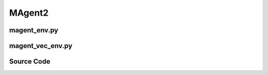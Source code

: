 MAgent2
=================================================

.. image:: ../../../figures/magent/battle.gif
    :height: 150px
.. image:: ../../../figures/magent/battlefield.gif
    :height: 150px
.. image:: ../../../figures/magent/tiger_deer.gif
    :height: 150px

.. raw:: html

    <br><hr>

magent_env.py
-------------------------------------------------

.. py:class::
    xuance.environment.magent2.magent_env.MAgent_Env(env_id, seed, kwargs)

    Interface with the MAgent library,
    which provides a platform for developing and testing multi-agent reinforcement learning algorithms in various scenarios.

    :param env_id: environment id.
    :type env_id: str
    :param seed: use to control randomness within the environment.
    :type seed: int
    :param kwargs: a variable-length keyword argument.
    :type kwargs: dict

.. py:function::
    xuance.environment.magent2.magent_env.MAgent_Env.reset(seed=None, options=None)

    Reset the environment to its initial state.

    :param seed: specifies the seed for the environment's random number generator.
    :type seed: int
    :param options: pass additional options  to the reset process.
    :type options: dict
    :return: the reset local observations and information.
    :rtype: tuple

.. py:function::
    xuance.environment.magent2.magent_env.MAgent_Env.step(actions)

    Take a dictionary of actions as input and performs a step in the environment.

    :param actions: the executable actions for the environment.
    :type actions: np.ndarray
    :return: the next step data, including local observations, global state, rewards, terminated variables, truncated variables, and the other information.
    :rtype: tuple

.. raw:: html

    <br><hr>

magent_vec_env.py
-------------------------------------------------

.. py:class::
    xuance.environment.magent2.magent_vec_env.DummyVecEnv_MAgent(env_fns)

    A custom environment class that extends the functionality of the DummyVecMultiAgentEnv class and is designed to work with the MAgent library.

    :param env_fns: environment function.

.. py:function::
    xuance.environment.magent2.magent_vec_env.DummyVecEnv_MAgent.empty_dict_buffers(i_env)

    Reset the buffers for dictionary data.

    :param i_env: the index of a environment.
    :type i_env: int

.. py:function::
    xuance.environment.magent2.magent_vec_env.DummyVecEnv_MAgent.reset()

    Reset the vectorized environments.

    :return: the reset observations, global states, and the information.
    :rtype: tuple

.. py:function::
    xuance.environment.magent2.magent_vec_env.DummyVecEnv_MAgent.reset_one_env(e)

    Reset a specific environment within the vectorized environment.

    :param e:  Index of the specific environment within the vectorized environment.
    :type e: int
    :return: a list containing observations for each agent in the specified environment.
    :rtype: list

.. py:function::
    xuance.environment.magent2.magent_vec_env.DummyVecEnv_MAgent._get_max_obs_shape(k, observation_shape)

    Determine the maximum shape of observations among a set of agents in the environment.

    :param k: a list of keys corresponding to agents.
    :type k: list
    :param observation_shape: the shape of observations for all agents.
    :type observation_shape: tuple
    :return: the maximum shape among the observations of the specified agents.
    :rtype: int

.. py:function::
    xuance.environment.magent2.magent_vec_env.DummyVecEnv_MAgent.step_async(actions)

    Sends asynchronous step commands to each subprocess with the specified actions.

    :param actions: the executable actions for n parallel environments.
    :type actions: np.ndarray

.. py:function::
    xuance.environment.magent2.magent_vec_env.DummyVecEnv_MAgent.step_wait()

    Waits for the completion of asynchronous step operations and updates internal buffers with the received results.

    :return: the observations, states, rewards, terminal flags, truncation flags, and information.
    :rtype: tuple

.. py:function::
    xuance.environment.magent2.magent_vec_env.DummyVecEnv_MAgent.render(mode)

    Generate visual representations of the environment.

    :param mode: an optional argument that specifies the rendering mode.
    :type mode: str
    :return: a list of rendered outputs for each environment.
    :rtype: np.ndarray

.. py:function::
    xuance.environment.magent2.magent_vec_env.DummyVecEnv_MAgent.global_state()

    Return the global state of the parallel environments.

    :return: the global state of the parallel environments.
    :rtype: np.ndarray

.. py:function::
    xuance.environment.magent2.magent_vec_env.DummyVecEnv_MAgent.global_state_one_env(e)

    Return the global state of the parallel environments.

    :param e: the index of the environment for which you want to retrieve the global state.
    :type e: int
    :return: the global state of the specified environment converted to a numpy array.
    :rtype: np.ndarray

.. py:function::
    xuance.environment.magent2.magent_vec_env.DummyVecEnv_MAgent.agent_mask()

    Return the agent mask.

    :return: the agent mask.
    :rtype: np.ndarray

.. raw:: html

    <br><hr>

Source Code
---------------------------------------------

.. tabs::

    .. group-tab:: magent_env.py

        .. code-block:: python

            from pettingzoo.utils.env import ParallelEnv
            from xuance.environment.pettingzoo.pettingzoo_env import PettingZoo_Env
            from xuance.environment.magent2 import AGENT_NAME_DICT
            import importlib


            class MAgent_Env(PettingZoo_Env, ParallelEnv):
                metadata = {"render_modes": ["human"], "name": "rps_v2"}
                def __init__(self, env_id: str, seed: int, **kwargs):
                    scenario = importlib.import_module('xuance.environment.magent2.environments.' + env_id)

                    if env_id in ["adversarial_pursuit_v4"]:
                        kwargs['minimap_mode'] = False
                        kwargs['tag_penalty'] = -0.2
                    if env_id in ["battle_v4", "battlefield_v4", "combined_arms_v6"]:
                        kwargs['step_reward'] = -0.005
                        kwargs['dead_penalty'] = -0.1
                        kwargs['attack_peanlty'] = -0.1
                        kwargs['attack_opponent_reward'] = 0.2
                    if env_id in ["gather_v4"]:
                        kwargs['step_reward'] = -0.01
                        kwargs['dead_penalty'] = -1
                        kwargs['attack_peanlty'] = -0.1
                        kwargs['attack_food_reward'] = 0.5
                    if env_id in ["tiger_deer_v3"]:
                        kwargs['tiger_step_recover'] = -0.1
                        kwargs['deer_attacked'] = -0.1

                    self.env = scenario.env(**kwargs).unwrapped
                    self.scenario_name = 'magent2.' + env_id
                    self.n_handles = len(self.env.handles)
                    self.side_names = AGENT_NAME_DICT[env_id]
                    self.env.reset(seed)

                    self.state_space = self.env.state_space
                    self.action_spaces = {k: self.env.action_spaces[k] for k in self.env.agents}
                    self.observation_spaces = {k: self.env.observation_spaces[k] for k in self.env.agents}
                    self.agents = self.env.agents
                    self.n_agents_all = len(self.agents)

                    self.handles = self.env.handles

                    self.agent_ids = [self.env.env.get_agent_id(h) for h in self.handles]
                    self.n_agents = [self.env.env.get_num(h) for h in self.handles]

                    self.metadata = self.env.metadata
                    self.max_cycles = self.env.max_cycles
                    self.individual_episode_reward = {k: 0.0 for k in self.agents}

                def reset(self, seed=None, option=None):
                    observations = self.env.reset(seed, option)
                    for agent_key in self.agents:
                        self.individual_episode_reward[agent_key] = 0.0
                        observations[agent_key] = observations[agent_key].reshape([-1])
                    reset_info = {
                        "infos": {},
                        "individual_episode_rewards": self.individual_episode_reward
                    }
                    return observations, reset_info

                def step(self, actions):
                    observations, rewards, terminations, truncations, infos = self.env.step(actions)
                    for k, v in rewards.items():
                        self.individual_episode_reward[k] += v
                        observations[k] = observations[k].reshape([-1])
                    step_info = {"infos": infos,
                                "individual_episode_rewards": self.individual_episode_reward}
                    return observations, rewards, terminations, truncations, step_info



    .. group-tab:: magent_vec_env.py

        .. code-block:: python

            import copy

            from xuance.environment.vector_envs.vector_env import VecEnv, AlreadySteppingError, NotSteppingError
            from xuance.environment.vector_envs.env_utils import obs_n_space_info
            from xuance.environment.pettingzoo.pettingzoo_vec_env import DummyVecMultiAgentEnv
            from operator import itemgetter
            import numpy as np
            import time


            class DummyVecEnv_MAgent(DummyVecMultiAgentEnv):
                def __init__(self, env_fns):
                    self.waiting = False
                    self.envs = [fn() for fn in env_fns]
                    env = self.envs[0]
                    self.handles = env.handles
                    VecEnv.__init__(self, len(env_fns), env.observation_spaces, env.action_spaces)
                    self.state_space = env.state_space
                    self.state_shape = self.state_space.shape
                    self.state_dtype = self.state_space.dtype
                    obs_n_space = env.observation_spaces  # [Box(dim_o), Box(dim_o), ...] ----> dict
                    self.agent_ids = env.agent_ids
                    self.n_agents = [env.get_num(h) for h in self.handles]
                    self.side_names = env.side_names

                    self.keys, self.shapes, self.dtypes = obs_n_space_info(obs_n_space)
                    self.agent_keys = [[self.keys[k] for k in ids] for ids in self.agent_ids]
                    self.n_agent_all = len(self.keys)
                    # max_obs_shape = self._get_max_obs_shape(self.keys, self.observation_space)
                    self.obs_shapes = [self.shapes[self.agent_keys[h.value][0]] for h in self.handles]
                    self.obs_dtype = self.dtypes[self.keys[0]]

                    # buffer of dict data
                    self.buf_obs_dict = [{k: np.zeros(tuple(self.shapes[k]), dtype=self.dtypes[k]) for k in self.keys} for _ in
                                        range(self.num_envs)]
                    self.buf_rews_dict = [{k: 0.0 for k in self.keys} for _ in range(self.num_envs)]
                    self.buf_dones_dict = [{k: False for k in self.keys} for _ in range(self.num_envs)]
                    self.buf_trunctions_dict = [{k: False for k in self.keys} for _ in range(self.num_envs)]
                    self.buf_infos_dict = [{} for _ in range(self.num_envs)]
                    # buffer of numpy data
                    self.buf_state = np.zeros((self.num_envs,) + self.state_shape, dtype=self.state_dtype)
                    self.buf_agent_mask = [np.ones([self.num_envs, n], dtype=np.bool) for n in self.n_agents]
                    self.buf_obs = [np.zeros((self.num_envs, n, np.prod(self.obs_shapes[h])), dtype=self.obs_dtype) for h, n in
                                    enumerate(self.n_agents)]
                    self.buf_rews = [np.zeros((self.num_envs, n, 1), dtype=np.float32) for n in self.n_agents]
                    self.buf_dones = [np.ones((self.num_envs, n), dtype=np.bool) for n in self.n_agents]
                    self.buf_trunctions = [np.ones((self.num_envs, n), dtype=np.bool) for n in self.n_agents]

                    self.max_episode_steps = env.max_cycles
                    self.actions = None

                def empty_dict_buffers(self, i_env):
                    # buffer of dict data
                    self.buf_obs_dict[i_env] = {k: np.zeros(tuple(self.shapes[k]), dtype=self.dtypes[k]) for k in self.keys}
                    self.buf_rews_dict[i_env] = {k: 0.0 for k in self.keys}
                    self.buf_dones_dict[i_env] = {k: False for k in self.keys}
                    self.buf_trunctions_dict[i_env] = {k: False for k in self.keys}
                    self.buf_infos_dict[i_env] = {k: {} for k in self.keys}

                def reset(self):
                    for e in range(self.num_envs):
                        obs, info = self.envs[e].reset()
                        self.buf_obs_dict[e].update(obs)
                        self.buf_infos_dict[e].update(info["infos"])
                        for h, agent_keys_h in enumerate(self.agent_keys):
                            self.buf_obs[h][e] = itemgetter(*agent_keys_h)(self.buf_obs_dict[e])
                    return self.buf_obs.copy(), self.buf_infos_dict.copy()

                def reset_one_env(self, e):
                    o = self.envs[e].reset()
                    self.buf_obs_dict[e].update(o)
                    obs_e = []
                    for h, agent_keys_h in enumerate(self.agent_keys):
                        self.buf_obs[h][e] = itemgetter(*agent_keys_h)(self.buf_obs_dict[e])
                        obs_e.append(self.buf_obs[h][e])

                    return obs_e

                def _get_max_obs_shape(self, k, observation_shape):
                    obs_shape_n = itemgetter(*list(k))(observation_shape)
                    size_obs_n = []
                    for shape in obs_shape_n:
                        size_obs_n.append(shape.shape)
                    return max(size_obs_n)

                def step_async(self, actions):
                    if self.waiting:
                        raise AlreadySteppingError
                    listify = True
                    try:
                        if len(actions) == self.num_envs:
                            listify = False
                    except TypeError:
                        pass
                    if not listify:
                        self.actions = actions
                    else:
                        assert self.num_envs == 1, "actions {} is either not a list or has a wrong size - cannot match to {} environments".format(
                            actions, self.num_envs)
                        self.actions = [actions]
                    self.waiting = True

                def step_wait(self):
                    if not self.waiting:
                        raise NotSteppingError

                    for e in range(self.num_envs):
                        action_n = self.actions[e]
                        o, r, d, t, info = self.envs[e].step(action_n)
                        if len(o.keys()) < self.n_agent_all:
                            self.empty_dict_buffers(e)
                        # update the data of alive agents
                        self.buf_obs_dict[e].update(o)
                        self.buf_rews_dict[e].update(r)
                        self.buf_dones_dict[e].update(d)
                        self.buf_trunctions_dict[e].update(t)
                        self.buf_infos_dict[e].update(info["infos"])

                        # resort the data as group-wise
                        episode_scores = []
                        mask = self.envs[e].get_agent_mask()
                        for h, agent_keys_h in enumerate(self.agent_keys):
                            getter = itemgetter(*agent_keys_h)
                            self.buf_agent_mask[h][e] = mask[self.agent_ids[h]]
                            self.buf_obs[h][e] = getter(self.buf_obs_dict[e])
                            self.buf_rews[h][e, :, 0] = getter(self.buf_rews_dict[e])
                            self.buf_dones[h][e] = getter(self.buf_dones_dict[e])
                            self.buf_trunctions[h][e] = getter(self.buf_trunctions_dict[e])
                            episode_scores.append(getter(info["individual_episode_rewards"]))
                        self.buf_infos_dict[e]["individual_episode_rewards"] = episode_scores

                        if all(self.buf_dones_dict[e].values()) or all(self.buf_trunctions_dict[e].values()):
                            obs_reset, _ = self.envs[e].reset()
                            state_reset = self.envs[e].state()
                            mask_reset = self.envs[e].get_agent_mask()
                            obs_reset_handles, mask_reset_handles = [], []
                            for h, agent_keys_h in enumerate(self.agent_keys):
                                getter = itemgetter(*agent_keys_h)
                                obs_reset_handles.append(np.array(getter(obs_reset)))
                                mask_reset_handles.append(mask_reset[self.agent_ids[h]])

                            self.buf_infos_dict[e]["reset_obs"] = obs_reset_handles
                            self.buf_infos_dict[e]["reset_agent_mask"] = mask_reset_handles
                            self.buf_infos_dict[e]["reset_state"] = state_reset

                    self.waiting = False
                    return self.buf_obs.copy(), self.buf_rews.copy(), self.buf_dones.copy(), self.buf_trunctions.copy(), self.buf_infos_dict.copy()

                def render(self, mode=None):
                    return [env.render() for env in self.envs]

                def global_state(self):
                    return np.array([env.state() for env in self.envs])

                def global_state_one_env(self, e):
                    return np.array(self.envs[e].state())

                def agent_mask(self):
                    agent_mask = [np.ones([self.num_envs, n], dtype=np.bool) for n in self.n_agents]
                    for e, env in enumerate(self.envs):
                        mask = env.get_agent_mask()
                        for h, ids in enumerate(self.agent_ids):
                            agent_mask[h][e] = mask[ids]

                    return agent_mask



